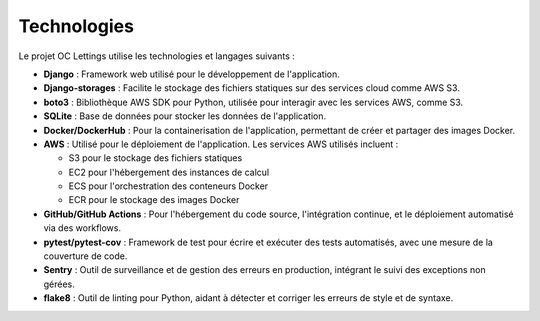 Technologies
============

Le projet OC Lettings utilise les technologies et langages suivants :

- **Django** : Framework web utilisé pour le développement de l'application.
- **Django-storages** : Facilite le stockage des fichiers statiques sur des services cloud comme AWS S3.
- **boto3** : Bibliothèque AWS SDK pour Python, utilisée pour interagir avec les services AWS, comme S3.
- **SQLite** : Base de données pour stocker les données de l'application.
- **Docker/DockerHub** : Pour la containerisation de l'application, permettant de créer et partager des images Docker.
- **AWS** : Utilisé pour le déploiement de l'application. Les services AWS utilisés incluent :

  - S3 pour le stockage des fichiers statiques
  - EC2 pour l'hébergement des instances de calcul
  - ECS pour l'orchestration des conteneurs Docker
  - ECR pour le stockage des images Docker

- **GitHub/GitHub Actions** : Pour l'hébergement du code source, l'intégration continue, et le déploiement automatisé via des workflows.
- **pytest/pytest-cov** : Framework de test pour écrire et exécuter des tests automatisés, avec une mesure de la couverture de code.
- **Sentry** : Outil de surveillance et de gestion des erreurs en production, intégrant le suivi des exceptions non gérées.
- **flake8** : Outil de linting pour Python, aidant à détecter et corriger les erreurs de style et de syntaxe.
